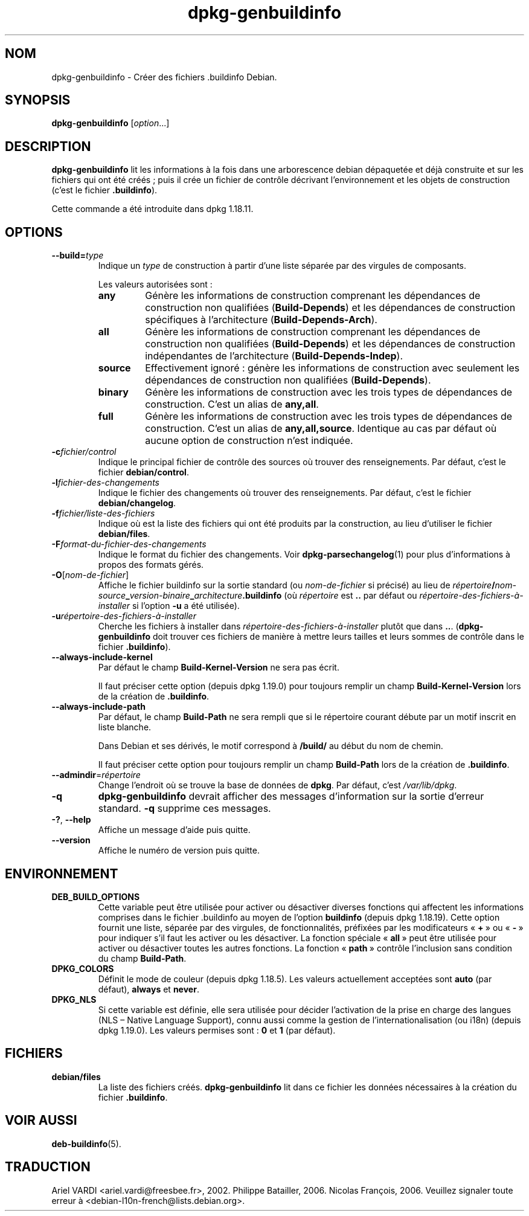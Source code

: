 .\" dpkg manual page - dpkg-genbuildinfo(1)
.\"
.\" Copyright © 1995-1996 Ian Jackson <ian@chiark.chu.cam.ac.uk>
.\" Copyright © 2000 Wichert Akkerman <wakkerma@debian.org>
.\" Copyright © 2008-2010 Rapha\(:el Hertzog <hertzog@debian.org>
.\" Copyright © 2006-2016 Guillem Jover <guillem@debian.org>
.\" Copyright © 2015 J\('er\('emy Bobbio <lunar@debian.org>
.\"
.\" This is free software; you can redistribute it and/or modify
.\" it under the terms of the GNU General Public License as published by
.\" the Free Software Foundation; either version 2 of the License, or
.\" (at your option) any later version.
.\"
.\" This is distributed in the hope that it will be useful,
.\" but WITHOUT ANY WARRANTY; without even the implied warranty of
.\" MERCHANTABILITY or FITNESS FOR A PARTICULAR PURPOSE.  See the
.\" GNU General Public License for more details.
.\"
.\" You should have received a copy of the GNU General Public License
.\" along with this program.  If not, see <https://www.gnu.org/licenses/>.
.
.\"*******************************************************************
.\"
.\" This file was generated with po4a. Translate the source file.
.\"
.\"*******************************************************************
.TH dpkg\-genbuildinfo 1 2019-03-25 1.19.6 "suite dpkg"
.nh
.SH NOM
dpkg\-genbuildinfo \- Cr\('eer des fichiers .buildinfo Debian.
.
.SH SYNOPSIS
\fBdpkg\-genbuildinfo\fP [\fIoption\fP...]
.br
.
.SH DESCRIPTION
\fBdpkg\-genbuildinfo\fP lit les informations \(`a la fois dans une arborescence
debian d\('epaquet\('ee et d\('ej\(`a construite et sur les fichiers qui ont \('et\('e cr\('e\('es\ ;
puis il cr\('ee un fichier de contr\(^ole d\('ecrivant l'environnement et les objets
de construction (c'est le fichier \fB.buildinfo\fP).
.P
Cette commande a \('et\('e introduite dans dpkg\ 1.18.11.
.
.SH OPTIONS
.TP 
\fB\-\-build=\fP\fItype\fP
Indique un \fItype\fP de construction \(`a partir d'une liste s\('epar\('ee par des
virgules de composants.

Les valeurs autoris\('ees sont\ :
.RS
.TP 
\fBany\fP
G\('en\(`ere les informations de construction comprenant les d\('ependances de
construction non qualifi\('ees (\fBBuild\-Depends\fP) et les d\('ependances de
construction sp\('ecifiques \(`a l'architecture (\fBBuild\-Depends\-Arch\fP).
.TP 
\fBall\fP
G\('en\(`ere les informations de construction comprenant les d\('ependances de
construction non qualifi\('ees (\fBBuild\-Depends\fP) et les d\('ependances de
construction ind\('ependantes de l'architecture (\fBBuild\-Depends\-Indep\fP).
.TP 
\fBsource\fP
Effectivement ignor\('e\ : g\('en\(`ere les informations de construction avec
seulement les d\('ependances de construction non qualifi\('ees (\fBBuild\-Depends\fP).
.TP 
\fBbinary\fP
G\('en\(`ere les informations de construction avec les trois types de d\('ependances
de construction. C'est un alias de \fBany,all\fP.
.TP 
\fBfull\fP
G\('en\(`ere les informations de construction avec les trois types de d\('ependances
de construction. C'est un alias de \fBany,all,source\fP. Identique au cas par
d\('efaut o\(`u aucune option de construction n'est indiqu\('ee.
.RE
.TP 
\fB\-c\fP\fIfichier/control\fP
Indique le principal fichier de contr\(^ole des sources o\(`u trouver des
renseignements. Par d\('efaut, c'est le fichier \fBdebian/control\fP.
.TP 
\fB\-l\fP\fIfichier\-des\-changements\fP
Indique le fichier des changements o\(`u trouver des renseignements. Par
d\('efaut, c'est le fichier \fBdebian/changelog\fP.
.TP 
\fB\-f\fP\fIfichier/liste\-des\-fichiers\fP
Indique o\(`u est la liste des fichiers qui ont \('et\('e produits par la
construction, au lieu d'utiliser le fichier \fBdebian/files\fP.
.TP 
\fB\-F\fP\fIformat\-du\-fichier\-des\-changements\fP
Indique le format du fichier des changements. Voir \fBdpkg\-parsechangelog\fP(1)
pour plus d'informations \(`a propos des formats g\('er\('es.
.TP 
\fB\-O\fP[\fInom\-de\-fichier\fP]
Affiche le fichier buildinfo sur la sortie standard (ou \fInom\-de\-fichier\fP si
pr\('ecis\('e) au lieu de
\fIr\('epertoire\fP\fB/\fP\fInom\-source\fP\fB_\fP\fIversion\-binaire\fP\fB_\fP\fIarchitecture\fP\fB.buildinfo\fP
(o\(`u \fIr\('epertoire\fP est \fB..\fP par d\('efaut ou
\fIr\('epertoire\-des\-fichiers\-\(`a\-installer\fP si l'option \fB\-u\fP a \('et\('e utilis\('ee).
.TP 
\fB\-u\fP\fIr\('epertoire\-des\-fichiers\-\(`a\-installer\fP
Cherche les fichiers \(`a installer dans \fIr\('epertoire\-des\-fichiers\-\(`a\-installer\fP
plut\(^ot que dans \fB..\fP. (\fBdpkg\-genbuildinfo\fP doit trouver ces fichiers de
mani\(`ere \(`a mettre leurs tailles et leurs sommes de contr\(^ole dans le fichier
\&\fB.buildinfo\fP).
.TP 
\fB\-\-always\-include\-kernel\fP
Par d\('efaut le champ \fBBuild\-Kernel\-Version\fP ne sera pas \('ecrit.

Il faut pr\('eciser cette option (depuis dpkg\ 1.19.0) pour toujours remplir un
champ \fBBuild\-Kernel\-Version\fP lors de la cr\('eation de \fB.buildinfo\fP.
.TP 
\fB\-\-always\-include\-path\fP
Par d\('efaut, le champ \fBBuild\-Path\fP ne sera rempli que si le r\('epertoire
courant d\('ebute par un motif inscrit en liste blanche.

Dans Debian et ses d\('eriv\('es, le motif correspond \(`a \fB/build/\fP au d\('ebut du nom
de chemin.

Il faut pr\('eciser cette option pour toujours remplir un champ \fBBuild\-Path\fP
lors de la cr\('eation de \fB.buildinfo\fP.
.TP 
\fB\-\-admindir\fP=\fIr\('epertoire\fP
Change l'endroit o\(`u se trouve la base de donn\('ees de \fBdpkg\fP. Par d\('efaut,
c'est \fI/var/lib/dpkg\fP.
.TP 
\fB\-q\fP
\fBdpkg\-genbuildinfo\fP devrait afficher des messages d'information sur la
sortie d'erreur standard. \fB\-q\fP supprime ces messages.
.TP 
\fB\-?\fP, \fB\-\-help\fP
Affiche un message d'aide puis quitte.
.TP 
\fB\-\-version\fP
Affiche le num\('ero de version puis quitte.
.
.SH ENVIRONNEMENT
.TP 
\fBDEB_BUILD_OPTIONS\fP
Cette variable peut \(^etre utilis\('ee pour activer ou d\('esactiver diverses
fonctions qui affectent les informations comprises dans le fichier
\&.buildinfo au moyen de l'option \fBbuildinfo\fP (depuis dpkg\ 1.18.19). Cette
option fournit une liste, s\('epar\('ee par des virgules, de fonctionnalit\('es,
pr\('efix\('ees par les modificateurs \(Fo\ \fB+\fP\ \(Fc ou \(Fo\ \fB\-\fP\ \(Fc pour indiquer s'il faut
les activer ou les d\('esactiver. La fonction sp\('eciale \(Fo\ \fBall\fP\ \(Fc peut \(^etre
utilis\('ee pour activer ou d\('esactiver toutes les autres fonctions. La fonction
\(Fo\ \fBpath\fP\ \(Fc contr\(^ole l'inclusion sans condition du champ \fBBuild\-Path\fP.
.TP 
\fBDPKG_COLORS\fP
D\('efinit le mode de couleur (depuis dpkg\ 1.18.5). Les valeurs actuellement
accept\('ees sont \fBauto\fP (par d\('efaut), \fBalways\fP et \fBnever\fP.
.TP 
\fBDPKG_NLS\fP
Si cette variable est d\('efinie, elle sera utilis\('ee pour d\('ecider l'activation
de la prise en charge des langues (NLS \(en\ Native Language Support), connu
aussi comme la gestion de l'internationalisation (ou i18n) (depuis
dpkg\ 1.19.0). Les valeurs permises sont\ : \fB0\fP et \fB1\fP (par d\('efaut).
.
.SH FICHIERS
.TP 
\fBdebian/files\fP
La liste des fichiers cr\('e\('es. \fBdpkg\-genbuildinfo\fP lit dans ce fichier les
donn\('ees n\('ecessaires \(`a la cr\('eation du fichier \fB.buildinfo\fP.
.
.SH "VOIR AUSSI"
\fBdeb\-buildinfo\fP(5).
.SH TRADUCTION
Ariel VARDI <ariel.vardi@freesbee.fr>, 2002.
Philippe Batailler, 2006.
Nicolas Fran\(,cois, 2006.
Veuillez signaler toute erreur \(`a <debian\-l10n\-french@lists.debian.org>.
